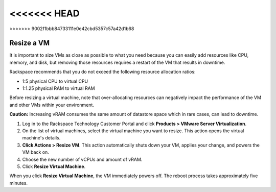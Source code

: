 .. _resize-a-vm:

<<<<<<< HEAD
=======

>>>>>>> 9002f1bbb84733111e0e42cbd5357c57a42d1b68

===========
Resize a VM
===========

It is important to size VMs as close as possible to what you need because
you can easily add resources like CPU, memory, and disk, but removing
those resources requires a restart of the VM that results in downtime.

Rackspace recommends that you do not exceed the following resource
allocation ratios:

* 1:5 physical CPU to virtual CPU
* 1:1.25 physical RAM to virtual RAM
  
Before resizing a virtual machine, note that over-allocating resources can
negatively impact the performance of the VM and other VMs within your
environment.

**Caution:** Increasing vRAM consumes the same amount of datastore space which
in rare cases, can lead to downtime.

1. Log in to the Rackspace Technology Customer Portal and click
   **Products > VMware Server Virtualization**.
2. On the list of virtual machines, select the virtual machine you want
   to resize.
   This action opens the virtual machine's details.
3. **Click Actions > Resize VM**.
   This action automatically shuts down your VM, applies your change, and
   powers the VM back on.

4. Choose the new number of vCPUs and amount of vRAM.
5. Click **Resize Virtual Machine**.

When you click **Resize Virtual Machine**, the VM immediately powers off. 
The reboot process takes approximately five minutes.
